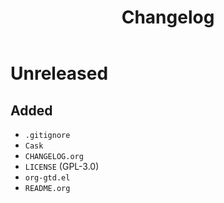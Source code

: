 #+TITLE: Changelog

* Unreleased

** Added

- =.gitignore=
- =Cask=
- =CHANGELOG.org=
- =LICENSE= (GPL-3.0)
- =org-gtd.el=
- =README.org=
